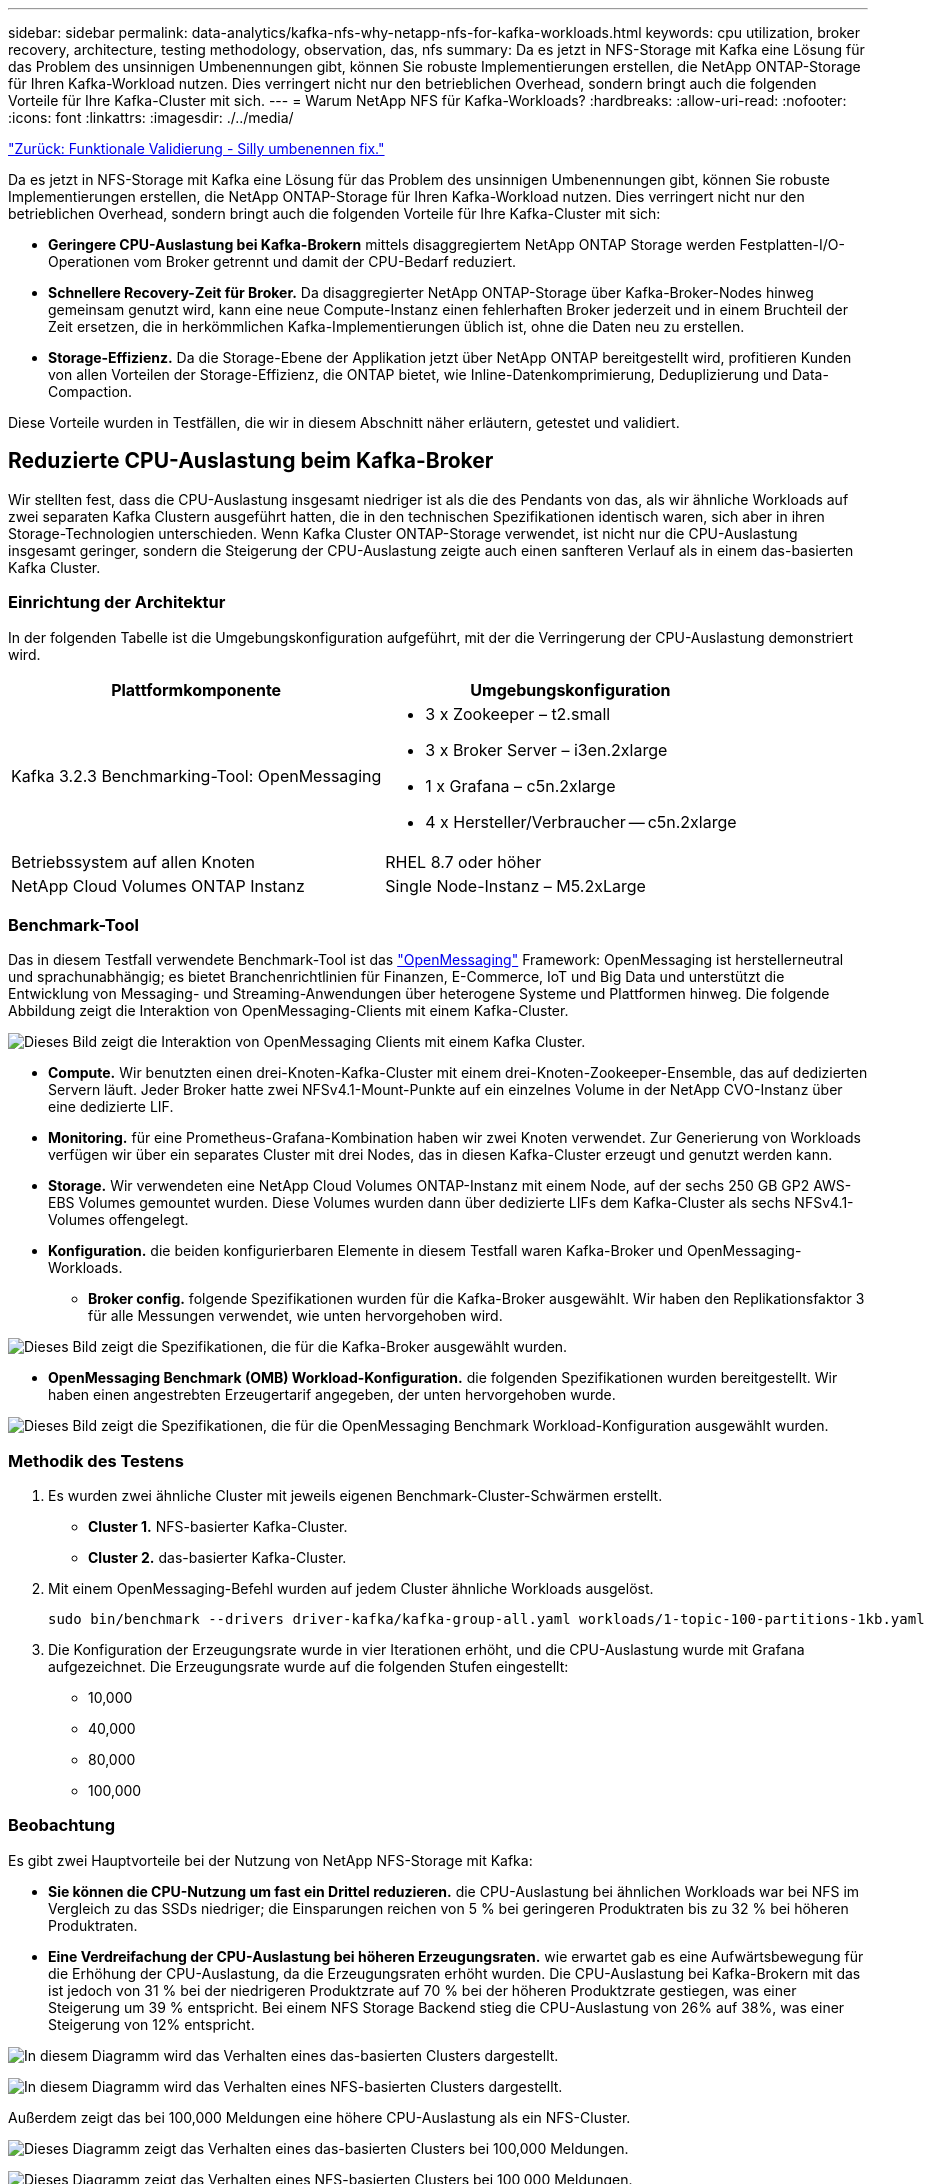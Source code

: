 ---
sidebar: sidebar 
permalink: data-analytics/kafka-nfs-why-netapp-nfs-for-kafka-workloads.html 
keywords: cpu utilization, broker recovery, architecture, testing methodology, observation, das, nfs 
summary: Da es jetzt in NFS-Storage mit Kafka eine Lösung für das Problem des unsinnigen Umbenennungen gibt, können Sie robuste Implementierungen erstellen, die NetApp ONTAP-Storage für Ihren Kafka-Workload nutzen. Dies verringert nicht nur den betrieblichen Overhead, sondern bringt auch die folgenden Vorteile für Ihre Kafka-Cluster mit sich. 
---
= Warum NetApp NFS für Kafka-Workloads?
:hardbreaks:
:allow-uri-read: 
:nofooter: 
:icons: font
:linkattrs: 
:imagesdir: ./../media/


link:kafka-nfs-functional-validation-silly-rename-fix.html["Zurück: Funktionale Validierung - Silly umbenennen fix."]

[role="lead"]
Da es jetzt in NFS-Storage mit Kafka eine Lösung für das Problem des unsinnigen Umbenennungen gibt, können Sie robuste Implementierungen erstellen, die NetApp ONTAP-Storage für Ihren Kafka-Workload nutzen. Dies verringert nicht nur den betrieblichen Overhead, sondern bringt auch die folgenden Vorteile für Ihre Kafka-Cluster mit sich:

* *Geringere CPU-Auslastung bei Kafka-Brokern* mittels disaggregiertem NetApp ONTAP Storage werden Festplatten-I/O-Operationen vom Broker getrennt und damit der CPU-Bedarf reduziert.
* *Schnellere Recovery-Zeit für Broker.* Da disaggregierter NetApp ONTAP-Storage über Kafka-Broker-Nodes hinweg gemeinsam genutzt wird, kann eine neue Compute-Instanz einen fehlerhaften Broker jederzeit und in einem Bruchteil der Zeit ersetzen, die in herkömmlichen Kafka-Implementierungen üblich ist, ohne die Daten neu zu erstellen.
* *Storage-Effizienz.* Da die Storage-Ebene der Applikation jetzt über NetApp ONTAP bereitgestellt wird, profitieren Kunden von allen Vorteilen der Storage-Effizienz, die ONTAP bietet, wie Inline-Datenkomprimierung, Deduplizierung und Data-Compaction.


Diese Vorteile wurden in Testfällen, die wir in diesem Abschnitt näher erläutern, getestet und validiert.



== Reduzierte CPU-Auslastung beim Kafka-Broker

Wir stellten fest, dass die CPU-Auslastung insgesamt niedriger ist als die des Pendants von das, als wir ähnliche Workloads auf zwei separaten Kafka Clustern ausgeführt hatten, die in den technischen Spezifikationen identisch waren, sich aber in ihren Storage-Technologien unterschieden. Wenn Kafka Cluster ONTAP-Storage verwendet, ist nicht nur die CPU-Auslastung insgesamt geringer, sondern die Steigerung der CPU-Auslastung zeigte auch einen sanfteren Verlauf als in einem das-basierten Kafka Cluster.



=== Einrichtung der Architektur

In der folgenden Tabelle ist die Umgebungskonfiguration aufgeführt, mit der die Verringerung der CPU-Auslastung demonstriert wird.

|===
| Plattformkomponente | Umgebungskonfiguration 


| Kafka 3.2.3 Benchmarking-Tool: OpenMessaging  a| 
* 3 x Zookeeper – t2.small
* 3 x Broker Server – i3en.2xlarge
* 1 x Grafana – c5n.2xlarge
* 4 x Hersteller/Verbraucher -- c5n.2xlarge




| Betriebssystem auf allen Knoten | RHEL 8.7 oder höher 


| NetApp Cloud Volumes ONTAP Instanz | Single Node-Instanz – M5.2xLarge 
|===


=== Benchmark-Tool

Das in diesem Testfall verwendete Benchmark-Tool ist das https://openmessaging.cloud/["OpenMessaging"^] Framework: OpenMessaging ist herstellerneutral und sprachunabhängig; es bietet Branchenrichtlinien für Finanzen, E-Commerce, IoT und Big Data und unterstützt die Entwicklung von Messaging- und Streaming-Anwendungen über heterogene Systeme und Plattformen hinweg. Die folgende Abbildung zeigt die Interaktion von OpenMessaging-Clients mit einem Kafka-Cluster.

image:kafka-nfs-image8.png["Dieses Bild zeigt die Interaktion von OpenMessaging Clients mit einem Kafka Cluster."]

* *Compute.* Wir benutzten einen drei-Knoten-Kafka-Cluster mit einem drei-Knoten-Zookeeper-Ensemble, das auf dedizierten Servern läuft. Jeder Broker hatte zwei NFSv4.1-Mount-Punkte auf ein einzelnes Volume in der NetApp CVO-Instanz über eine dedizierte LIF.
* *Monitoring.* für eine Prometheus-Grafana-Kombination haben wir zwei Knoten verwendet. Zur Generierung von Workloads verfügen wir über ein separates Cluster mit drei Nodes, das in diesen Kafka-Cluster erzeugt und genutzt werden kann.
* *Storage.* Wir verwendeten eine NetApp Cloud Volumes ONTAP-Instanz mit einem Node, auf der sechs 250 GB GP2 AWS-EBS Volumes gemountet wurden. Diese Volumes wurden dann über dedizierte LIFs dem Kafka-Cluster als sechs NFSv4.1-Volumes offengelegt.
* *Konfiguration.* die beiden konfigurierbaren Elemente in diesem Testfall waren Kafka-Broker und OpenMessaging-Workloads.
+
** *Broker config.* folgende Spezifikationen wurden für die Kafka-Broker ausgewählt. Wir haben den Replikationsfaktor 3 für alle Messungen verwendet, wie unten hervorgehoben wird.




image:kafka-nfs-image9.png["Dieses Bild zeigt die Spezifikationen, die für die Kafka-Broker ausgewählt wurden."]

* *OpenMessaging Benchmark (OMB) Workload-Konfiguration.* die folgenden Spezifikationen wurden bereitgestellt. Wir haben einen angestrebten Erzeugertarif angegeben, der unten hervorgehoben wurde.


image:kafka-nfs-image10.png["Dieses Bild zeigt die Spezifikationen, die für die OpenMessaging Benchmark Workload-Konfiguration ausgewählt wurden."]



=== Methodik des Testens

. Es wurden zwei ähnliche Cluster mit jeweils eigenen Benchmark-Cluster-Schwärmen erstellt.
+
** *Cluster 1.* NFS-basierter Kafka-Cluster.
** *Cluster 2.* das-basierter Kafka-Cluster.


. Mit einem OpenMessaging-Befehl wurden auf jedem Cluster ähnliche Workloads ausgelöst.
+
....
sudo bin/benchmark --drivers driver-kafka/kafka-group-all.yaml workloads/1-topic-100-partitions-1kb.yaml
....
. Die Konfiguration der Erzeugungsrate wurde in vier Iterationen erhöht, und die CPU-Auslastung wurde mit Grafana aufgezeichnet. Die Erzeugungsrate wurde auf die folgenden Stufen eingestellt:
+
** 10,000
** 40,000
** 80,000
** 100,000






=== Beobachtung

Es gibt zwei Hauptvorteile bei der Nutzung von NetApp NFS-Storage mit Kafka:

* *Sie können die CPU-Nutzung um fast ein Drittel reduzieren.* die CPU-Auslastung bei ähnlichen Workloads war bei NFS im Vergleich zu das SSDs niedriger; die Einsparungen reichen von 5 % bei geringeren Produktraten bis zu 32 % bei höheren Produktraten.
* *Eine Verdreifachung der CPU-Auslastung bei höheren Erzeugungsraten.* wie erwartet gab es eine Aufwärtsbewegung für die Erhöhung der CPU-Auslastung, da die Erzeugungsraten erhöht wurden. Die CPU-Auslastung bei Kafka-Brokern mit das ist jedoch von 31 % bei der niedrigeren Produktzrate auf 70 % bei der höheren Produktzrate gestiegen, was einer Steigerung um 39 % entspricht. Bei einem NFS Storage Backend stieg die CPU-Auslastung von 26% auf 38%, was einer Steigerung von 12% entspricht.


image:kafka-nfs-image11.png["In diesem Diagramm wird das Verhalten eines das-basierten Clusters dargestellt."]

image:kafka-nfs-image12.png["In diesem Diagramm wird das Verhalten eines NFS-basierten Clusters dargestellt."]

Außerdem zeigt das bei 100,000 Meldungen eine höhere CPU-Auslastung als ein NFS-Cluster.

image:kafka-nfs-image13.png["Dieses Diagramm zeigt das Verhalten eines das-basierten Clusters bei 100,000 Meldungen."]

image:kafka-nfs-image14.png["Dieses Diagramm zeigt das Verhalten eines NFS-basierten Clusters bei 100,000 Meldungen."]



== Schnellere Broker Recovery

Wir haben herausgefunden, dass Kafka-Broker sich mit Shared-NetApp-NFS-Storage schneller wiederherstellen können. Wenn ein Broker in einem Kafka-Cluster abstürzt, kann dieser Broker durch einen gesunden Broker mit derselben Broker-ID ersetzt werden. Bei diesem Testfall stellten wir fest, dass im Falle eines das-basierten Kafka-Clusters die Daten auf einem neu hinzugefügten fehlerfreien Broker neu erstellt werden, was sehr zeitaufwendig ist. Bei einem NFS-basierten Kafka Cluster von NetApp liest der ersetzende Broker weiterhin Daten aus dem vorherigen Log-Verzeichnis und stellt damit eine wesentlich schnellere Wiederherstellung her.



=== Einrichtung der Architektur

In der folgenden Tabelle wird die Umgebungskonfiguration für ein Kafka-Cluster mithilfe von NAS gezeigt.

|===
| Plattformkomponente | Umgebungskonfiguration 


| Kafka 3.2.3  a| 
* 3 x Zookeeper – t2.small
* 3 x Broker Server – i3en.2xlarge
* 1 x Grafana – c5n.2xlarge
* 4 x Hersteller/Verbraucher -- c5n.2xlarge
* 1 Backup-Kafka-Node – i3en.2xlarge




| Betriebssystem auf allen Knoten | RHEL8.7 oder höher 


| NetApp Cloud Volumes ONTAP Instanz | Single-Node-Instanz – M5.2xLarge 
|===
In der folgenden Abbildung ist die Architektur eines NAS-basierten Kafka-Clusters dargestellt.

image:kafka-nfs-image8.png["Diese Abbildung stellt die Architektur eines NAS-basierten Kafka-Clusters dar."]

* *Compute.* Ein Kafka-Cluster mit drei Knoten mit einem Zookeeper-Ensemble, das auf dedizierten Servern läuft. Jeder Broker verfügt über zwei NFS-Mount-Punkte zu einem einzelnen Volume in der NetApp CVO-Instanz über eine dedizierte LIF.
* *Monitoring.* zwei Knoten für eine Prometheus-Grafana Kombination. Zur Generierung von Workloads verwenden wir ein separates Cluster mit drei Nodes, das diesen Kafka-Cluster produzieren und nutzen kann.
* *Storage.* Eine NetApp Cloud Volumes ONTAP-Instanz mit einem Node, auf der sechs 250-GB-GP2-AWS-EBS-Volumes gemountet sind. Diese Volumes werden dann über dedizierte LIFs dem Kafka-Cluster als sechs NFS-Volumes offengelegt.
* *Broker-Konfiguration.* das einzige konfigurierbare Element in diesem Testfall sind Kafka-Broker. Für die Kafka-Broker wurden folgende Spezifikationen ausgewählt. Der `replica.lag.time.mx.ms` Wird auf einen hohen Wert gesetzt, da dadurch festgelegt wird, wie schnell ein bestimmter Knoten aus der ISR-Liste entfernt wird. Wenn Sie zwischen schlechten und gesunden Knoten wechseln, möchten Sie nicht, dass diese Broker-ID von der ISR-Liste ausgeschlossen wird.


image:kafka-nfs-image15.png["Dieses Bild zeigt die für die Kafka-Broker ausgewählten Spezifikationen."]



=== Methodik des Testens

. Es wurden zwei ähnliche Cluster erstellt:
+
** Ein EC2-basiertes, konfluent Cluster.
** Ein konfluent NetApp NFS-basiertes Cluster.


. Ein Standby-Kafka-Node wurde mit einer identischen Konfiguration wie die Nodes aus dem ursprünglichen Kafka-Cluster erstellt.
. Auf jedem der Cluster wurde ein Beispielthema erstellt und ungefähr 110 GB Daten wurden von jedem der Broker aufgefüllt.
+
** *EC2-basierter Cluster.* Ein Kafka-Broker-Datenverzeichnis ist zugeordnet `/mnt/data-2` (In der folgenden Abbildung: Broker-1 von cluster1 [left Terminal]).
** *NetApp NFS-basierter Cluster.* Ein Kafka Broker Datenverzeichnis ist auf NFS Point montiert `/mnt/data` (In der folgenden Abbildung, Broker-1 von cluster2 [rechtes Terminal]).
+
image:kafka-nfs-image16.png["Dieses Bild zeigt zwei Terminalbildschirme."]



. In jedem Cluster wurde Broker-1 beendet, um einen fehlgeschlagenen Recovery-Prozess für Broker auszulösen.
. Nachdem der Broker beendet wurde, wurde die Broker-IP-Adresse dem Standby-Broker als sekundäre IP zugewiesen. Dies war notwendig, da ein Broker in einem Kafka-Cluster wie folgt identifiziert wird:
+
** *IP-Adresse.* wird zugewiesen, indem die fehlgeschlagene Broker-IP dem Standby-Broker neu zugewiesen wird.
** *Broker-ID.* Diese wurde im Standby-Broker konfiguriert `server.properties`.


. Bei IP-Zuweisung wurde der Kafka-Dienst auf dem Standby-Broker gestartet.
. Nach einer Weile wurden die Serverprotokolle abgerufen, um die Zeit zu prüfen, die für das Erstellen von Daten auf dem Ersatz-Node im Cluster erforderlich war.




=== Beobachtung

Die Recovery des Brokers Kafka war nahezu neunmal schneller. Die Wiederherstellung eines ausgefallenen Broker-Nodes dauerte bei der Nutzung von NetApp NFS Shared Storage erheblich schneller als bei der Nutzung das-SSDs in einem Kafka Cluster. Bei 1 TB Themdaten betrug die Recovery-Zeit für ein das-basiertes Cluster 48 Minuten. Bei einem Kafka Cluster auf NetApp NFS-Basis dauerte die Recovery weniger als 5 Minuten.

Wir beobachteten, dass der EC2-basierte Cluster 10 Minuten benötigt, um die Wiederherstellung der 110 GB Daten auf dem neuen Broker Node durchzuführen, während der NFS-basierte Cluster die Recovery innerhalb von 3 Minuten abgeschlossen hat. Wir beobachteten auch in den Protokollen, dass Verbraucheroffsets für die Partitionen für EC2 0 waren, während auf dem NFS-Cluster Verbraucheroffsets vom vorherigen Broker abgeholt wurden.

....
[2022-10-31 09:39:17,747] INFO [LogLoader partition=test-topic-51R3EWs-0000-55, dir=/mnt/kafka-data/broker2] Reloading from producer snapshot and rebuilding producer state from offset 583999 (kafka.log.UnifiedLog$)
[2022-10-31 08:55:55,170] INFO [LogLoader partition=test-topic-qbVsEZg-0000-8, dir=/mnt/data-1] Loading producer state till offset 0 with message format version 2 (kafka.log.UnifiedLog$)
....


==== DAS-basierter Cluster

. Der Backup-Knoten wurde um 08:55:53,730 gestartet.
+
image:kafka-nfs-image17.png["Dieses Bild zeigt die Protokollausgabe für ein das-basiertes Cluster an."]

. Der Datenneuerstellungsprozess endete um 09:05:24,860. Die Verarbeitung von 110 GB Daten dauerte ca. 10 Minuten.
+
image:kafka-nfs-image18.png["Dieses Bild zeigt die Protokollausgabe für ein das-basiertes Cluster an."]





==== NFS-basierter Cluster

. Der Backup-Knoten wurde um 09:39:17,213 gestartet. Der Startprotokolleintrag ist unten hervorgehoben.
+
image:kafka-nfs-image19.png["Dieses Bild zeigt die Protokollausgabe für ein NFS-basiertes Cluster."]

. Der Datenneuerstellungsvorgang endete um 09:42:29,115. Die Verarbeitung von 110 GB Daten dauerte ca. 3 Minuten.
+
image:kafka-nfs-image20.png["Dieses Bild zeigt die Protokollausgabe für ein NFS-basiertes Cluster."]

+
Der Test wurde bei Vermittlern mit etwa 1 TB Daten wiederholt, sodass für das etwa 48 Minuten und für NFS 3 Minuten in Anspruch genommen wurden. Die Ergebnisse sind im folgenden Diagramm dargestellt.

+
image:kafka-nfs-image21.png["Dieses Diagramm zeigt die Zeit, die für die Wiederherstellung von Vermittlern in Abhängigkeit von der Datenmenge, die auf dem Broker für ein das-basiertes Cluster oder einen NFS-basierten Cluster geladen wird."]





== Storage-Effizienz

Da die Storage-Ebene des Kafka Clusters über NetApp ONTAP bereitgestellt wurde, verfügen wir über alle Storage-Effizienzfunktionen von ONTAP. Dazu wurde eine beträchtliche Datenmenge in einem Kafka-Cluster mit NFS-Storage, der auf Cloud Volumes ONTAP bereitgestellt wurde, erzeugt. Die ONTAP Funktionen ermöglichten eine deutliche Speicherplatzreduzierung.



=== Einrichtung der Architektur

In der folgenden Tabelle wird die Umgebungskonfiguration für ein Kafka-Cluster mithilfe von NAS gezeigt.

|===
| Plattformkomponente | Umgebungskonfiguration 


| Kafka 3.2.3  a| 
* 3 x Zookeeper – t2.small
* 3 x Broker Server – i3en.2xlarge
* 1 x Grafana – c5n.2xlarge
* 4 x Hersteller/Verbraucher -- c5n.2xlarge *




| Betriebssystem auf allen Knoten | RHEL8.7 oder höher 


| NetApp Cloud Volumes ONTAP Instanz | Single Node-Instanz – M5.2xLarge 
|===
In der folgenden Abbildung ist die Architektur eines NAS-basierten Kafka-Clusters dargestellt.

image:kafka-nfs-image8.png["Diese Abbildung stellt die Architektur eines NAS-basierten Kafka-Clusters dar."]

* *Compute.* Wir benutzten einen drei-Knoten-Kafka-Cluster mit einem drei-Knoten-Zookeeper-Ensemble, das auf dedizierten Servern läuft. Jeder Broker hatte zwei NFS-Mount-Punkte zu einem einzelnen Volume auf der NetApp CVO-Instanz über eine dedizierte LIF.
* *Monitoring.* für eine Prometheus-Grafana-Kombination haben wir zwei Knoten verwendet. Zur Generierung von Workloads haben wir ein separates Cluster mit drei Nodes verwendet, das für diesen Kafka-Cluster erzeugt und genutzt werden kann.
* *Storage.* Wir verwendeten eine NetApp Cloud Volumes ONTAP-Instanz mit einem Node, auf der sechs 250 GB GP2 AWS-EBS Volumes gemountet wurden. Diese Volumes wurden dann über dedizierte LIFs dem Kafka-Cluster als sechs NFS-Volumes offengelegt.
* *Konfiguration.* die konfigurierbaren Elemente in diesem Testfall waren die Kafka-Broker.


Die Kompression wurde am Produktionsende ausgeschaltet, wodurch die Produzenten einen hohen Durchsatz erzielen konnten. Die Storage-Effizienz wurde stattdessen von der Computing-Schicht abgefangen.



=== Methodik des Testens

. Ein Kafka-Cluster wurde mit den oben genannten Spezifikationen bereitgestellt.
. Auf dem Cluster wurden etwa 350 GB Daten mit dem OpenMessaging Benchmarking-Tool erzeugt.
. Nach Abschluss des Workloads wurden mithilfe von ONTAP System Manager und der CLI die Statistiken zur Storage-Effizienz erfasst.




=== Beobachtung

Bei Daten, die mit dem OMB-Tool generiert wurden, erzielten wir eine Speicherersparnis von ~33 % bei einem Storage-Effizienzverhältnis von 1.70:1. Wie in den folgenden Abbildungen zu sehen, betrug der logische Speicherplatz der erzeugten Daten 420,3 GB und der physische Speicherplatz für die Daten 281,7 GB.

image:kafka-nfs-image22.png["Dieses Bild stellt die Speicherersparnis in VMDISK dar."]

image:kafka-nfs-image23.png["Screenshot"]

image:kafka-nfs-image24.png["Screenshot"]

link:kafka-nfs-performance-overview-and-validation-in-aws.html["Weiter: Performance-Übersicht und Validierung in AWS."]
